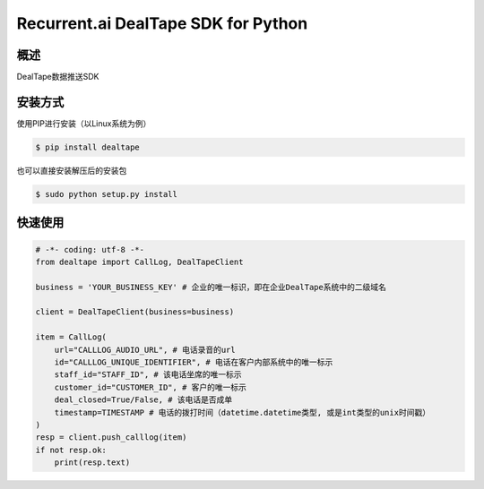 Recurrent.ai DealTape SDK for Python
====================================


概述
--------

DealTape数据推送SDK


安装方式
--------

使用PIP进行安装（以Linux系统为例）

.. code-block:: bash
    
    $ pip install dealtape

也可以直接安装解压后的安装包

.. code-block:: bash

    $ sudo python setup.py install


快速使用
--------

.. code-block:: python

    # -*- coding: utf-8 -*-
    from dealtape import CallLog, DealTapeClient

    business = 'YOUR_BUSINESS_KEY' # 企业的唯一标识，即在企业DealTape系统中的二级域名

    client = DealTapeClient(business=business)

    item = CallLog(
        url="CALLLOG_AUDIO_URL", # 电话录音的url
        id="CALLLOG_UNIQUE_IDENTIFIER", # 电话在客户内部系统中的唯一标示
        staff_id="STAFF_ID", # 该电话坐席的唯一标示
        customer_id="CUSTOMER_ID", # 客户的唯一标示
        deal_closed=True/False, # 该电话是否成单
        timestamp=TIMESTAMP # 电话的拨打时间（datetime.datetime类型, 或是int类型的unix时间戳）
    )
    resp = client.push_calllog(item)
    if not resp.ok:
        print(resp.text)